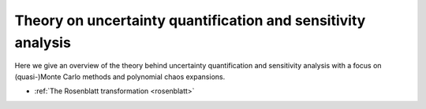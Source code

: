 .. _theory:

Theory on uncertainty quantification and sensitivity analysis
=============================================================

Here we give an overview of the theory behind uncertainty quantification and
sensitivity analysis with a focus on (quasi-)Monte Carlo methods and polynomial
chaos expansions.


* :ref:`The Rosenblatt transformation <rosenblatt>`